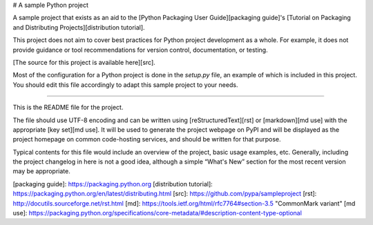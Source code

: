 # A sample Python project

A sample project that exists as an aid to the [Python Packaging User
Guide][packaging guide]'s [Tutorial on Packaging and Distributing
Projects][distribution tutorial].

This project does not aim to cover best practices for Python project
development as a whole. For example, it does not provide guidance or tool
recommendations for version control, documentation, or testing.

[The source for this project is available here][src].

Most of the configuration for a Python project is done in the `setup.py` file,
an example of which is included in this project. You should edit this file
accordingly to adapt this sample project to your needs.

----

This is the README file for the project.

The file should use UTF-8 encoding and can be written using
[reStructuredText][rst] or [markdown][md use] with the appropriate [key set][md
use]. It will be used to generate the project webpage on PyPI and will be
displayed as the project homepage on common code-hosting services, and should be
written for that purpose.

Typical contents for this file would include an overview of the project, basic
usage examples, etc. Generally, including the project changelog in here is not a
good idea, although a simple “What's New” section for the most recent version
may be appropriate.

[packaging guide]: https://packaging.python.org
[distribution tutorial]: https://packaging.python.org/en/latest/distributing.html
[src]: https://github.com/pypa/sampleproject
[rst]: http://docutils.sourceforge.net/rst.html
[md]: https://tools.ietf.org/html/rfc7764#section-3.5 "CommonMark variant"
[md use]: https://packaging.python.org/specifications/core-metadata/#description-content-type-optional


